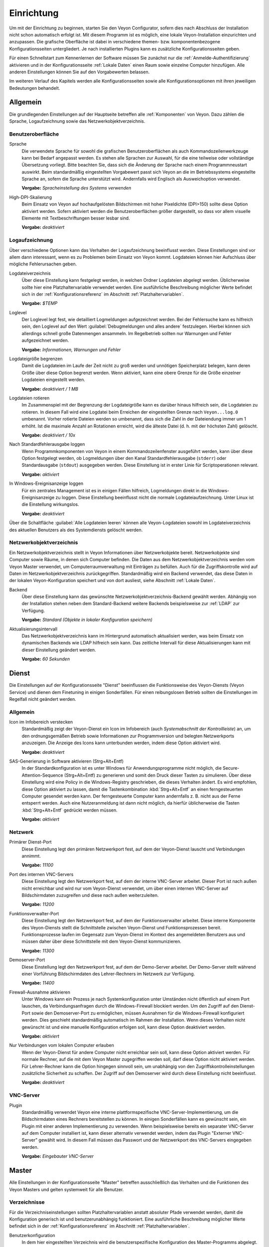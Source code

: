 .. _Einrichtung:

Einrichtung
===========

Um mit der Einrichtung zu beginnen, starten Sie den Veyon Configurator, sofern dies nach Abschluss der Installation nicht schon automatisch erfolgt ist. Mit diesem Programm ist es möglich, eine lokale Veyon-Installation einzurichten und anzupassen. Die grafische Oberfläche ist dabei in verschiedene themen- bzw. komponentenbezogene Konfigurationsseiten untergliedert. Je nach installierten Plugins kann es zusätzliche Konfigurationsseiten geben.

.. image:: images/configurator.png
   :scale: 75 %
   :align: center

Für einen Schnellstart zum Kennenlernen der Software müssen Sie zunächst nur die :ref:`Anmelde-Authentifizierung` aktivieren und in der Konfigurationsseite :ref:`Lokale Daten` einen Raum sowie einzelne Computer hinzufügen. Alle anderen Einstellungen können Sie auf den Vorgabewerten belassen.

Im weiteren Verlauf des Kapitels werden alle Konfigurationsseiten sowie alle Konfigurationsoptionen mit ihren jeweiligen Bedeutungen behandelt.

Allgemein
---------

Die grundlegenden Einstellungen auf der Hauptseite betreffen alle :ref:`Komponenten` von Veyon. Dazu zählen die Sprache, Logaufzeichnung sowie das Netzwerkobjektverzeichnis.

Benutzeroberfläche
++++++++++++++++++

Sprache
    Die verwendete Sprache für sowohl die grafischen Benutzeroberflächen als auch Kommandozeilenwerkzeuge kann bei Bedarf angepasst werden. Es stehen alle Sprachen zur Auswahl, für die eine teilweise oder vollständige Übersetzung vorliegt. Bitte beachten Sie, dass sich die Änderung der Sprache nach einem Programmneustart auswirkt. Beim standardmäßig eingestellten Vorgabewert passt sich Veyon an die im Betriebssystems eingestellte Sprache an, sofern die Sprache unterstützt wird. Andernfalls wird Englisch als Ausweichoption verwendet.

    **Vorgabe:** *Spracheinstellung des Systems verwenden*

High-DPI-Skalierung
    Beim Einsatz von Veyon auf hochaufgelösten Bildschirmen mit hoher Pixeldichte (DPI>150) sollte diese Option aktiviert werden. Sofern aktiviert werden die Benutzeroberflächen größer dargestellt, so dass vor allem visuelle Elemente mit Textbeschriftungen besser lesbar sind.

    **Vorgabe:** *deaktiviert*


Logaufzeichnung
+++++++++++++++

Über verschiedene Optionen kann das Verhalten der Logaufzeichnung beeinflusst werden. Diese Einstellungen sind vor allem dann interessant, wenn es zu Problemen beim Einsatz von Veyon kommt. Logdateien können hier Aufschluss über mögliche Fehlerursachen geben.

Logdateiverzeichnis
    Über diese Einstellung kann festgelegt werden, in welchen Ordner Logdateien abgelegt werden. Üblicherweise sollte hier eine Platzhaltervariable verwendet werden. Eine ausführliche Beschreibung möglicher Werte befindet sich in der :ref:`Konfigurationsreferenz` im Abschnitt :ref:`Platzhaltervariablen`.

    **Vorgabe:** *$TEMP*

Loglevel
    Der Loglevel legt fest, wie detailliert Logmeldungen aufgezeichnet werden. Bei der Fehlersuche kann es hilfreich sein, den Loglevel auf den Wert :guilabel:`Debugmeldungen und alles andere` festzulegen. Hierbei können sich allerdings schnell große Datenmengen ansammeln. Im Regelbetrieb sollten nur Warnungen und Fehler aufgezeichnet werden.

    **Vorgabe:** *Informationen, Warnungen und Fehler*

Logdateigröße begrenzen
    Damit die Logdateien im Laufe der Zeit nicht zu groß werden und unnötigen Speicherplatz belegen, kann deren Größe über diese Option begrenzt werden. Wenn aktiviert, kann eine obere Grenze für die Größe einzelner Logdateien eingestellt werden.

    **Vorgabe:** *deaktiviert / 1 MB*

Logdateien rotieren
    Im Zusammenspiel mit der Begrenzung der Logdateigröße kann es darüber hinaus hilfreich sein, die Logdateien zu rotieren. In diesem Fall wird eine Logdatei beim Erreichen der eingestellten Grenze nach ``Veyon...log.0`` umbenannt. Vorher rotierte Dateien werden so umbenannt, dass sich die Zahl in der Dateiendung immer um 1 erhöht. Ist die maximale Anzahl an Rotationen erreicht, wird die älteste Datei (d. h. mit der höchsten Zahl) gelöscht.

    **Vorgabe:** *deaktiviert / 10x*

Nach Standardfehlerausgabe loggen
    Wenn Programmkomponenten von Veyon in einem Kommandozeilenfenster ausgeführt werden, kann über diese Option festgelegt werden, ob Logmeldungen über den Kanal Standardfehlerausgabe (``stderr``) oder Standardausgabe (``stdout``) ausgegeben werden. Diese Einstellung ist in erster Linie für Scriptoperationen relevant.

    **Vorgabe:** *aktiviert*

In Windows-Ereignisanzeige loggen
    Für ein zentrales Management ist es in einigen Fällen hilfreich, Logmeldungen direkt in die Windows-Ereignisanzeige zu loggen. Diese Einstellung beeinflusst nicht die normale Logdateiaufzeichnung. Unter Linux ist die Einstellung wirkungslos.

    **Vorgabe:** *deaktiviert*

Über die Schaltfläche :guilabel:`Alle Logdateien leeren` können alle Veyon-Logdateien sowohl im Logdateiverzeichnis des aktuellen Benutzers als des Systemdiensts gelöscht werden.


.. _Netzwerkobjektverzeichnis:

Netzwerkobjektverzeichnis
+++++++++++++++++++++++++

Ein Netzwerkobjektverzeichnis stellt in Veyon Informationen über Netzwerkobjekte bereit. Netzwerkobjekte sind Computer sowie Räume, in denen sich  Computer befinden. Die Daten aus dem Netzwerkobjektverzeichnis werden vom Veyon Master verwendet, um Computerraumverwaltung mit Einträgen zu befüllen. Auch für die Zugriffskontrolle wird auf Daten im Netzwerkobjektverzeichnis zurückgegriffen. Standardmäßig wird ein Backend verwendet, das diese Daten in der lokalen Veyon-Konfiguration speichert und von dort ausliest, siehe Abschnitt :ref:`Lokale Daten`.

Backend
    Über diese Einstellung kann das gewünschte Netzwerkobjektverzeichnis-Backend gewählt werden. Abhängig von der Installation stehen neben dem Standard-Backend weitere Backends beispielsweise zur :ref:`LDAP` zur Verfügung.

    **Vorgabe:** *Standard (Objekte in lokaler Konfiguration speichern)*

Aktualisierungsintervall
    Das Netzwerkobjektverzeichnis kann im Hintergrund automatisch aktualisiert werden, was beim Einsatz von dynamischen Backends wie LDAP hilfreich sein kann. Das zeitliche Intervall für diese Aktualisierungen kann mit dieser Einstellung geändert werden.

    **Vorgabe:** *60 Sekunden*


Dienst
------

Die Einstellungen auf der Konfigurationsseite "Dienst" beeinflussen die Funktionsweise des Veyon-Diensts (Veyon Service) und dienen dem Finetuning in einigen Sonderfällen. Für einen reibungslosen Betrieb sollten die Einstellungen im Regelfall nicht geändert werden.

Allgemein
+++++++++

Icon im Infobereich verstecken
    Standardmäßig zeigt der Veyon-Dienst ein Icon im Infobereich (auch *Systemabschnitt der Kontrollleiste*) an, um den ordnungsgemäßen Betrieb sowie Informationen zur Programmversion und belegten Netzwerkports anzuzeigen. Die Anzeige des Icons kann unterbunden werden, indem diese Option aktiviert wird.

    **Vorgabe:** *deaktiviert*

SAS-Generierung in Software aktivieren (Strg+Alt+Entf)
    In der Standardkonfiguration ist es unter Windows für Anwendungsprogramme nicht möglich, die Secure-Attention-Sequence (Strg+Alt+Entf) zu generieren und somit den Druck dieser Tasten zu simulieren. Über diese Einstellung wird eine Policy in die Windows-Registry geschrieben, die dieses Verhalten ändert. Es wird empfohlen, diese Option aktiviert zu lassen, damit die Tastenkombination :kbd:`Strg+Alt+Entf` an einen ferngesteuerten Computer gesendet werden kann. Der ferngesteuerte Computer kann andernfalls z. B. nicht aus der Ferne entsperrt werden. Auch eine Nutzeranmeldung ist dann nicht möglich, da hierfür üblicherweise die Tasten :kbd:`Strg+Alt+Entf` gedrückt werden müssen.

    **Vorgabe:** *aktiviert*

Netzwerk
++++++++

Primärer Dienst-Port
    Diese Einstellung legt den primären Netzwerkport fest, auf dem der Veyon-Dienst lauscht und Verbindungen annimmt.

    **Vorgabe:** *11100*

Port des internen VNC-Servers
    Diese Einstellung legt den Netzwerkport fest, auf dem der interne VNC-Server arbeitet. Dieser Port ist nach außen nicht erreichbar und wird nur vom Veyon-Dienst verwendet, um über einen internen VNC-Server auf Bildschirmdaten zuzugreifen und diese nach außen weiterzuleiten.

    **Vorgabe:** *11200*

Funktionsverwalter-Port
    Diese Einstellung legt den Netzwerkport fest, auf dem der Funktionsverwalter arbeitet. Diese interne Komponente des Veyon-Diensts stellt die Schnittstelle zwischen Veyon-Dienst und Funktionsprozessen bereit. Funktionsprozesse laufen im Gegensatz zum Veyon-Dienst im Kontext des angemeldeten Benutzers aus und müssen daher über diese Schnittstelle mit dem Veyon-Dienst kommunizieren.

    **Vorgabe:** *11300*

Demoserver-Port
    Diese Einstellung legt den Netzwerkport fest, auf dem der Demo-Server arbeitet. Der Demo-Server stellt während einer Vorführung Bildschirmdaten des Lehrer-Rechners im Netzwerk zur Verfügung.

    **Vorgabe:** *11400*

Firewall-Ausnahme aktivieren
    Unter Windows kann ein Prozess je nach Systemkonfiguration unter Umständen nicht öffentlich auf einem Port lauschen, da Verbindungsanfragen durch die Windows-Firewall blockiert werden. Um den Zugriff auf den Dienst-Port sowie den Demoserver-Port zu ermöglichen, müssen Ausnahmen für die Windows-Firewall konfiguriert werden. Dies geschieht standardmäßig automatisch im Rahmen der Installation. Wenn dieses Verhalten nicht gewünscht ist und eine manuelle Konfiguration erfolgen soll, kann diese Option deaktiviert werden.

    **Vorgabe:** *aktiviert*

Nur Verbindungen vom lokalen Computer erlauben
    Wenn der Veyon-Dienst für andere Computer nicht erreichbar sein soll, kann diese Option aktiviert werden. Für normale Rechner, auf die mit dem Veyon Master zugegriffen werden soll, darf diese Option nicht aktiviert werden. Für Lehrer-Rechner kann die Option hingegen sinnvoll sein, um unabhängig von den Zugriffskontrolleinstellungen zusätzliche Sicherheit zu schaffen. Der Zugriff auf den Demoserver wird durch diese Einstellung nicht beeinflusst.

    **Vorgabe:** *deaktiviert*


VNC-Server
++++++++++


Plugin
    Standardmäßig verwendet Veyon eine interne plattformspezifische VNC-Server-Implementierung, um die Bildschirmdaten eines Rechners bereitstellen zu können. In einigen Sonderfällen kann es gewünscht sein, ein Plugin mit einer anderen Implementierung zu verwenden. Wenn beispielsweise bereits ein separater VNC-Server auf dem Computer installiert ist, kann dieser alternativ verwendet werden, indem das Plugin "Externer VNC-Server" gewählt wird. In diesem Fall müssen das Passwort und der Netzwerkport des VNC-Servers eingegeben werden.

    **Vorgabe:** *Eingebauter VNC-Server*


Master
------

Alle Einstellungen in der Konfigurationsseite "Master" betreffen ausschließlich das Verhalten und die Funktionen des Veyon Masters und gelten systemweit für alle Benutzer.

Verzeichnisse
+++++++++++++

Für die Verzeichniseinstellungen sollten Platzhaltervariablen anstatt absoluter Pfade verwendet werden, damit die Konfiguration generisch ist und benutzerunabhängig funktioniert. Eine ausführliche Beschreibung möglicher Werte befindet sich in der :ref:`Konfigurationsreferenz` im Abschnitt :ref:`Platzhaltervariablen`.

Benutzerkonfiguration
     In dem hier eingestellten Verzeichnis wird die benutzerspezifische Konfiguration des Master-Programms abgelegt. Diese Konfiguration beinhaltet Einstellungen der Benutzeroberfläche sowie die Computerauswahl der letzten Sitzung.

     **Vorgabe:** *$APPDATA/Config*

Bildschirmfotos
    In dem hier eingestellten Verzeichnis werden alle Bilddateien abgespeichert, die über die Bildschirmfoto-Funktion aufgenommen wurden. Wenn es beispielsweise gewünscht ist, die Dateien in einem zentralen Sammelordner abzulegen, kann hier ein anderer Verzeichnispfad eingetragen werden.

    **Vorgabe:** *$APPDATA/Screenshots*


Benutzeroberfläche & Verhalten
++++++++++++++++++++++++++++++

Zugriffskontrolle beim Programmstart durchführen
    Diese Einstellung legt fest, ob die ggf. konfigurierte :ref:`Computerzugriffskontrolle` auch beim Start des Veyon Masters durchgeführt werden soll. Auch wenn die Zugriffskontrolle in jedem Fall clientseitig durchgesetzt wird, kann diese zusätzliche Option dafür sorgen, dass Benutzer ohne Zugriffsrechte den Veyon Master gar nicht erst starten können und die Sicherheit damit noch sichtbarer wird.

    **Vorgabe:** *deaktiviert*

Beim Start automatisch zu aktuellem Raum wechseln
    Standardmäßig werden nach Start des Veyon Masters beim vorherigen Mal ausgewählten Computer angezeigt. Wenn stattdessen alle Computer des Raums angezeigt werden sollen, in dem sich der Master-Computer befindet, kann diese Option aktiviert werden. Der Veyon Master versucht dann über das eingestellte :ref:`Netzwerkobjektverzeichnis` zu ermitteln, zu welchem Raum der lokale Computer gehört. Alle Computer dieses Raums werden dann angezeigt.

    **Vorgabe:** *deaktiviert*

Nur aktuellen Raum in Computerraumverwaltung anzeigen
    Die Computerraumverwaltung listet standardmäßig alle Räume auf, die sich im eingestellten :ref:`Netzwerkobjektverzeichnis` befinden. Die Aktivierung dieser Option bewirkt hingegen, dass nur der Raum aufgeführt wird, in dem sich der Master-Computer befindet. Dies kann insbesondere in größeren Umgebungen die Übersichtlichkeit deutlich erhöhen.

    **Vorgabe:** *deaktiviert*

Manuelles Hinzufügen von Räumen zur Computerraumverwaltung erlauben
    Im Zusammenspiel mit der Option *Nur aktuellen Raum in Computerraumverwaltung anzeigen* kann optional erlaubt werden, weitere Räume manuell zur Computerraumverwaltung hinzuzufügen. Wenn die Option aktiviert ist, wird eine zusätzliche Schaltfläche :guilabel:`Raum hinzufügen` angezeigt, die einen Dialog mit allen verfügbaren Räumen öffnet.

    **Vorgabe:** *deaktiviert*

Lokalen Computer in Computerraumverwaltung ausblenden
    Im Regelbetrieb ist es oft nicht gewünscht, den eigenen Computer anzuzeigen und raumweit aktivierte Funktionen auch auf dem eigenen Computer zu aktivieren (z. B. Bildschirmsperre). Wenn ein solches Verhalten gewünscht ist, kann diese Option aktiviert werden.

    **Vorgabe:** *deaktiviert*

Leere Räume in Computerraumverwaltung ausblenden
    Unter bestimmten Umständen befinden sich im :ref:`Netzwerkobjektverzeichnis` Räume ohne Computer, beispielsweise aufgrund von bestimmten LDAP-Filtern. Solche leeren Räume können über diese Option aus der Computerraumverwaltung ausgeblendet werden.

    **Vorgabe:** *deaktiviert*

Filterfeld für Computer in Computerraumverwaltung ausblenden
    Das Filterfeld zum Suchen von Computern kann über diese Option bei Bedarf ausgeblendet werden, um in überschaubaren Umgebungen die Benutzeroberfläche möglichst einfach zu halten.

    **Vorgabe:** *deaktiviert*

Funktion bei Doppelklick
    Wenn ein Computer im Veyon Master doppelt angeklickt wird, kann eine vorgegebene Funktion gestartet werden. Üblich ist hier die Verwendung der Funktionen *Fernsteuerung* oder *Fernansicht*.

    **Vorgabe:** *<Keine Funktion>*

Funktionen
++++++++++

Über die zwei Listen im Abschnitt :guilabel:`Funktionen` kann voreingestellt werden, welche Funktionen im Veyon Master verfügbar sind. Einzelne Funktionen können somit bei Bedarf deaktiviert werden, so dass entsprechende Schaltflächen und Kontextmenüeinträge im Veyon Master nicht angezeigt werden. Dies kann die Übersichtlichkeit der Benutzeroberfläche erhöhen, wenn bestimmte Funktionen sowieso nicht verwendet werden sollen.

Eine Funktion kann in die jeweils andere Liste verschoben werden, indem sie markiert und die jeweilige Schaltfläche mit den Pfeilsymbolen betätigt wird. Zusätzlich hat auch ein Doppelklick auf eine Funktion die gleiche Wirkung.


Authentifizierung
-----------------

Damit auf einen Computer zugegriffen werden kann, auf dem der Veyon-Dienst läuft, muss sich der zugreifende Benutzer zunächst authentifizieren, d. h. seine Identität bzw. Nutzungsberechtigung nachweisen. Andernfalls wäre ein uneingeschränkter Zugriff von jedem Nutzer auf jeden Computer möglich, auf dem der Veyon-Dienst läuft. Ein Zugriff ohne Authentifizierung ist somit nicht möglich.

Authentifizierungsmethoden
++++++++++++++++++++++++++

Grundlegend stehen in Veyon mit der Schlüsseldatei-Authentifizierung sowie der Anmelde-Authentifizierung zwei verschiedene Authentifizierungsmethoden Verfügung, die einzeln oder ergänzend parallel eingesetzt werden können.

Die **Schlüsseldatei-Authentifizierung** basiert auf einem `Public-Key-Verschlüsselungsverfahren <https://de.wikipedia.org/wiki/Public-Key-Verschl%C3%BCsselungsverfahren>`_, d. h. es kommen ein öffentlich bekannter Schlüssel und ein zugehöriger privater Schlüssel zum Einsatz, auf den nur bestimmte Benutzer Zugriff haben dürfen. Bei einer Verbindungsanfrage sendet der Veyon-Dienst eine zufällige Zeichenfolge an den Gegenüber, die dieser mit Hilfe des privaten Schlüssels kryptografisch signieren muss. Die Signatur wird an den Veyon-Dienst zurückgesendet und anhand des öffentlichen Schlüssels überprüft. Diese Überprüfung ist nur dann erfolgreich, wenn die Signatur mit dem passenden privaten Schlüssel erzeugt wird. Die Authentizität des Gegenübers ist dann sichergestellt. Schlägt die Signaturüberprüfung fehl, wird die Verbindung geschlossen.

Bei der **Anmelde-Authentifizierung** sendet der Gegenüber verschlüsselt seinen Benutzername und sein Kennwort an den Veyon-Dienst. Mit diesen Zugangsdaten versucht der Veyon-Dienst anschließend eine Benutzeranmeldung am lokalen System. Schlägt diese fehl, wird die Verbindung geschlossen. Andernfalls sind Benutzername und Kennwort korrekt, so dass die Authentizität des Gegenübers sichergestellt ist.

Beide Methoden haben Vor- und Nachteile, so dass die Wahl der richtigen Methode von der Umgebung, den Sicherheitsanforderungen und den Komfortwünschen abhängt.

**Schlüsseldatei-Authentifizierung**

+-------------------------------------------------+-------------------------------------------------+
| Vorteile                                        | Nachteile                                       |
+=================================================+=================================================+
| * keine Anmeldung mit Benutzername und Passwort | * höherer Aufwand bei der Einrichtung           |
|   beim Start des Veyon Masters notwendig        | * tatsächlicher Benutzer kann auch nach         |
| * Zugriff auf Computer kann über Zugriffsrechte |   erfolgreicher Signaturprüfung nicht           |
|   auf private Schlüsseldatei einfach und        |   zweifelsfrei sichergestellt werden            |
|   zentral gesteuert werden                      | * Systemweiter Austausch von kompromittierten   |
|                                                 |   Schlüsselpaaren notwendig                     |
+-------------------------------------------------+-------------------------------------------------+


**Anmelde-Authentifizierung**

+-------------------------------------------------+-------------------------------------------------+
| Vorteile                                        | Nachteile                                       |
+=================================================+=================================================+
| * einfache und aufwandsarme Einrichtung         | * Anmeldung mit Benutzername und Passwort bei   |
| * zweifelsfreie Sicherstellung der Identität    |   jeder Verwendung des Veyon Masters notwendig  |
|   des Gegenübers, so dass effektive und sichere |                                                 |
|   Computerzugriffskontrolle_ möglich ist        |                                                 |
+-------------------------------------------------+-------------------------------------------------+


Schlüsselverwaltung
+++++++++++++++++++

.. _Anmelde-Authentifizierung:

Anmelde-Authentifizierung
+++++++++++++++++++++++++

Zugriffskontrolle
-----------------

.. _Computerzugriffskontrolle:

Computerzugriffskontrolle
+++++++++++++++++++++++++


Autorisierte Benutzergruppen für Computerzugriff
++++++++++++++++++++++++++++++++++++++++++++++++

Zugriffskontrollregeln
++++++++++++++++++++++

Fehlersuche
-----------

LDAP
----

Alle Informationen rund um die Anbindung von Veyon an einen LDAP-/ActiveDirectory-Server finden Sie gesondert im Kapitel :ref:`LDAP`.

.. _Lokale Daten:

Lokale Daten
------------
